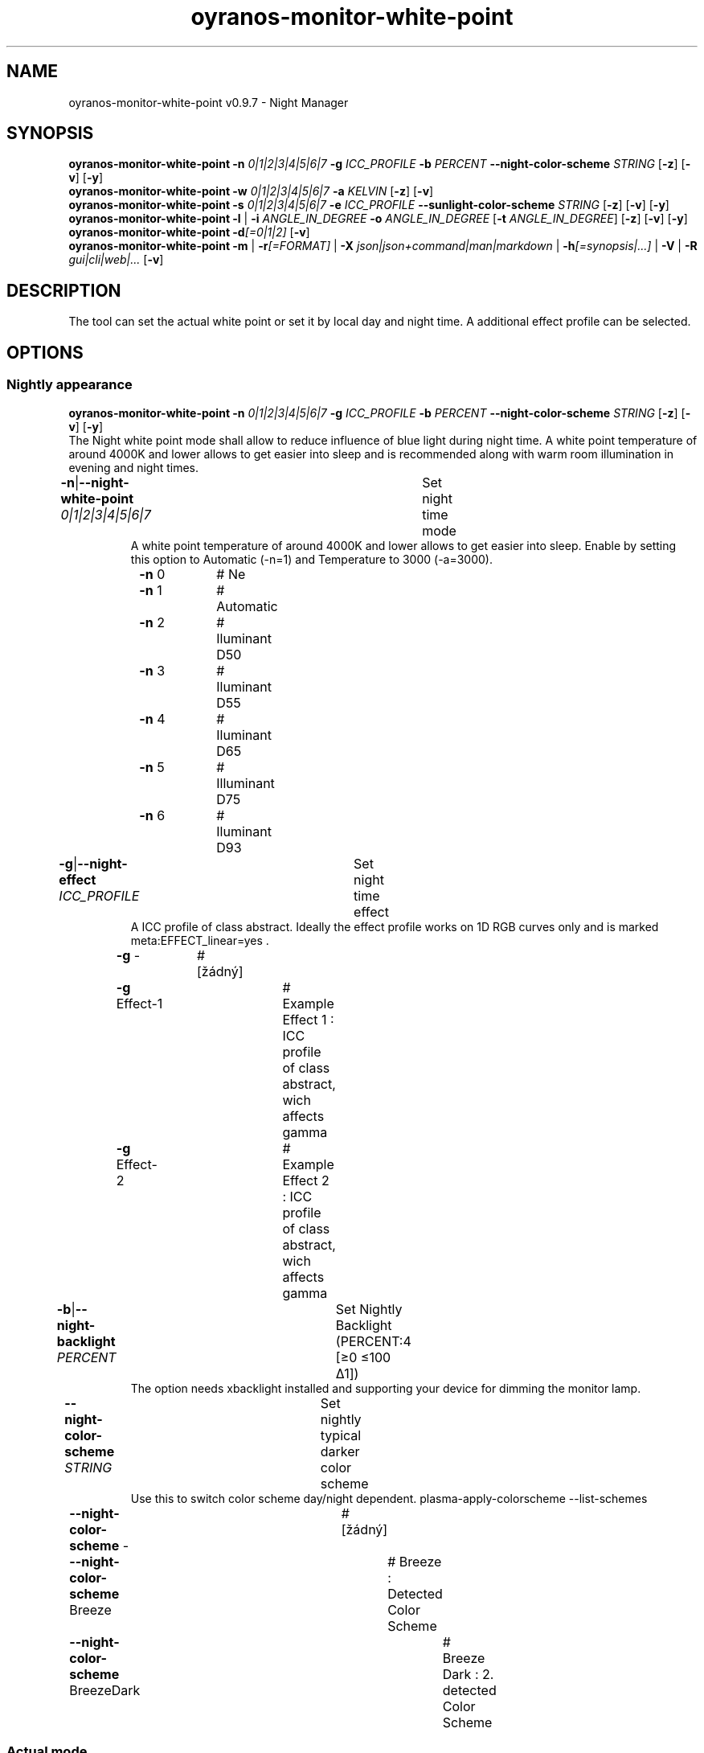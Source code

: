 .TH "oyranos-monitor-white-point" 1 "October 11, 2018" "User Commands"
.SH NAME
oyranos-monitor-white-point v0.9.7 \- Night Manager
.SH SYNOPSIS
\fBoyranos-monitor-white-point\fR \fB\-n\fR \fI0|1|2|3|4|5|6|7\fR \fB\-g\fR \fIICC_PROFILE\fR \fB\-b\fR \fIPERCENT\fR \fB\-\-night-color-scheme\fR \fISTRING\fR [\fB\-z\fR] [\fB\-v\fR] [\fB\-y\fR]
.br
\fBoyranos-monitor-white-point\fR \fB\-w\fR \fI0|1|2|3|4|5|6|7\fR \fB\-a\fR \fIKELVIN\fR [\fB\-z\fR] [\fB\-v\fR]
.br
\fBoyranos-monitor-white-point\fR \fB\-s\fR \fI0|1|2|3|4|5|6|7\fR \fB\-e\fR \fIICC_PROFILE\fR \fB\-\-sunlight-color-scheme\fR \fISTRING\fR [\fB\-z\fR] [\fB\-v\fR] [\fB\-y\fR]
.br
\fBoyranos-monitor-white-point\fR \fB\-l\fR | \fB\-i\fR \fIANGLE_IN_DEGREE\fR \fB\-o\fR \fIANGLE_IN_DEGREE\fR [\fB\-t\fR \fIANGLE_IN_DEGREE\fR] [\fB\-z\fR] [\fB\-v\fR] [\fB\-y\fR]
.br
\fBoyranos-monitor-white-point\fR \fB\-d\fR\fI[=0|1|2]\fR [\fB\-v\fR]
.br
\fBoyranos-monitor-white-point\fR \fB\-m\fR | \fB\-r\fR\fI[=FORMAT]\fR | \fB\-X\fR \fIjson|json+command|man|markdown\fR | \fB\-h\fR\fI[=synopsis|...]\fR | \fB\-V\fR | \fB\-R\fR \fIgui|cli|web|...\fR [\fB\-v\fR]
.SH DESCRIPTION
The tool can set the actual white point or set it by local day and night time. A additional effect profile can be selected.
.SH OPTIONS
.SS
Nightly appearance
\fBoyranos-monitor-white-point\fR \fB\-n\fR \fI0|1|2|3|4|5|6|7\fR \fB\-g\fR \fIICC_PROFILE\fR \fB\-b\fR \fIPERCENT\fR \fB\-\-night-color-scheme\fR \fISTRING\fR [\fB\-z\fR] [\fB\-v\fR] [\fB\-y\fR]
.br
The Night white point mode shall allow to reduce influence of blue light during night time. A white point temperature of around 4000K and lower allows to get easier into sleep and is recommended along with warm room illumination in evening and night times.
.br
.sp
.br
\fB\-n\fR|\fB\-\-night-white-point\fR \fI0|1|2|3|4|5|6|7\fR	Set night time mode
.RS
A white point temperature of around 4000K and lower allows to get easier into sleep. Enable by setting this option to Automatic (-n=1) and Temperature to 3000 (-a=3000).
.RE
	\fB\-n\fR 0		# Ne
.br
	\fB\-n\fR 1		# Automatic
.br
	\fB\-n\fR 2		# Iluminant D50
.br
	\fB\-n\fR 3		# Iluminant D55
.br
	\fB\-n\fR 4		# Iluminant D65
.br
	\fB\-n\fR 5		# Illuminant D75
.br
	\fB\-n\fR 6		# Iluminant D93
.br
\fB\-g\fR|\fB\-\-night-effect\fR \fIICC_PROFILE\fR	Set night time effect
.RS
A ICC profile of class abstract. Ideally the effect profile works on 1D RGB curves only and is marked meta:EFFECT_linear=yes .
.RE
	\fB\-g\fR -		# [žádný]
.br
	\fB\-g\fR Effect-1		# Example Effect 1 : ICC profile of class abstract, wich affects gamma
.br
	\fB\-g\fR Effect-2		# Example Effect 2 : ICC profile of class abstract, wich affects gamma
.br
\fB\-b\fR|\fB\-\-night-backlight\fR \fIPERCENT\fR	Set Nightly Backlight (PERCENT:4 [≥0 ≤100 Δ1])
.RS
The option needs xbacklight installed and supporting your device for dimming the monitor lamp.
.RE
\fB\-\-night-color-scheme\fR \fISTRING\fR	Set nightly typical darker color scheme
.RS
Use this to switch color scheme day/night dependent. plasma-apply-colorscheme --list-schemes
.RE
	\fB\-\-night-color-scheme\fR -		# [žádný]
.br
	\fB\-\-night-color-scheme\fR Breeze		# Breeze : Detected Color Scheme
.br
	\fB\-\-night-color-scheme\fR BreezeDark		# Breeze Dark : 2. detected Color Scheme
.br
.SS
Actual mode
\fBoyranos-monitor-white-point\fR \fB\-w\fR \fI0|1|2|3|4|5|6|7\fR \fB\-a\fR \fIKELVIN\fR [\fB\-z\fR] [\fB\-v\fR]
.br
\fB\-w\fR|\fB\-\-white-point\fR \fI0|1|2|3|4|5|6|7\fR	Set white point mode
.br
	\fB\-w\fR 0		# Ne
.br
	\fB\-w\fR 1		# Automatic
.br
	\fB\-w\fR 2		# Iluminant D50
.br
	\fB\-w\fR 3		# Iluminant D55
.br
	\fB\-w\fR 4		# Iluminant D65
.br
	\fB\-w\fR 5		# Illuminant D75
.br
	\fB\-w\fR 6		# Iluminant D93
.br
\fB\-a\fR|\fB\-\-automatic\fR \fIKELVIN\fR	A value from 2700 till 8000 Kelvin is expected to show no artefacts (KELVIN:2800 [≥1100 ≤10100 Δ100])
.br
\fB\-y\fR|\fB\-\-test\fR	
.br
.SS
Sun light appearance
\fBoyranos-monitor-white-point\fR \fB\-s\fR \fI0|1|2|3|4|5|6|7\fR \fB\-e\fR \fIICC_PROFILE\fR \fB\-\-sunlight-color-scheme\fR \fISTRING\fR [\fB\-z\fR] [\fB\-v\fR] [\fB\-y\fR]
.br
\fB\-s\fR|\fB\-\-sun-white-point\fR \fI0|1|2|3|4|5|6|7\fR	Set day time mode
.br
	\fB\-s\fR 0		# Ne
.br
	\fB\-s\fR 1		# Automatic
.br
	\fB\-s\fR 2		# Iluminant D50
.br
	\fB\-s\fR 3		# Iluminant D55
.br
	\fB\-s\fR 4		# Iluminant D65
.br
	\fB\-s\fR 5		# Illuminant D75
.br
	\fB\-s\fR 6		# Iluminant D93
.br
\fB\-e\fR|\fB\-\-sunlight-effect\fR \fIICC_PROFILE\fR	Set day time effect
.RS
A ICC profile of class abstract. Ideally the effect profile works on 1D RGB curves only and is marked meta:EFFECT_linear=yes .
.RE
	\fB\-e\fR -		# [žádný]
.br
	\fB\-e\fR Effect-1		# Example Effect 1 : ICC profile of class abstract, wich affects gamma
.br
	\fB\-e\fR Effect-2		# Example Effect 2 : ICC profile of class abstract, wich affects gamma
.br
\fB\-\-sunlight-color-scheme\fR \fISTRING\fR	Set day time typical brighter color scheme
.RS
Use this to switch color scheme day/night dependent. plasma-apply-colorscheme --list-schemes
.RE
	\fB\-\-sunlight-color-scheme\fR -		# [žádný]
.br
	\fB\-\-sunlight-color-scheme\fR Breeze		# Breeze : Detected Color Scheme
.br
	\fB\-\-sunlight-color-scheme\fR BreezeDark		# Breeze Dark : 2. detected Color Scheme
.br
.SS
Location and Twilight
\fBoyranos-monitor-white-point\fR \fB\-l\fR | \fB\-i\fR \fIANGLE_IN_DEGREE\fR \fB\-o\fR \fIANGLE_IN_DEGREE\fR [\fB\-t\fR \fIANGLE_IN_DEGREE\fR] [\fB\-z\fR] [\fB\-v\fR] [\fB\-y\fR]
.br
\fB\-l\fR|\fB\-\-location\fR	Detect location by IP adress
.br
\fB\-i\fR|\fB\-\-latitude\fR \fIANGLE_IN_DEGREE\fR	Set Latitude (ANGLE_IN_DEGREE:0 [≥-90 ≤90 Δ1])
.br
\fB\-o\fR|\fB\-\-longitude\fR \fIANGLE_IN_DEGREE\fR	Set Longitude (ANGLE_IN_DEGREE:0 [≥-180 ≤180 Δ1])
.br
\fB\-t\fR|\fB\-\-twilight\fR \fIANGLE_IN_DEGREE\fR	Set Twilight angle (ANGLE_IN_DEGREE:0 [≥-18 ≤18 Δ1])
.RS
0:sunrise/sunset|-6:civil|-12:nautical|-18:astronomical
.RE
.SS
Run sunset daemon
\fBoyranos-monitor-white-point\fR \fB\-d\fR\fI[=0|1|2]\fR [\fB\-v\fR]
.br
\fB\-d\fR|\fB\-\-daemon\fR\fI[=0|1|2]\fR	Control user daemon
.br
	\fB\-d\fR 0		#  : Deactivate
.br
	\fB\-d\fR 1		# Autostart : Autostart
.br
	\fB\-d\fR 2		# Activate : Activate
.br
.SH GENERAL OPTIONS
.SS
General options
\fBoyranos-monitor-white-point\fR \fB\-m\fR | \fB\-r\fR\fI[=FORMAT]\fR | \fB\-X\fR \fIjson|json+command|man|markdown\fR | \fB\-h\fR\fI[=synopsis|...]\fR | \fB\-V\fR | \fB\-R\fR \fIgui|cli|web|...\fR [\fB\-v\fR]
.br
\fB\-h\fR|\fB\-\-help\fR\fI[=synopsis|...]\fR	Print help text
.RS
Show usage information and hints for the tool.
.RE
	\fB\-h\fR -		# Full Help : Print help for all groups
.br
	\fB\-h\fR synopsis		# Synopsis : List groups - Show all groups including syntax
.br
\fB\-m\fR|\fB\-\-modes\fR	Show white point modes
.br
\fB\-r\fR|\fB\-\-sunrise\fR\fI[=FORMAT]\fR	Show local time, used geographical location, twilight height angles, sun rise and sun set times
.br
	\fB\-r\fR TEXT		# TEXT
.br
	\fB\-r\fR JSON		# JSON
.br
\fB\-X\fR|\fB\-\-export\fR \fIjson|json+command|man|markdown\fR	Export formated text
.RS
Get UI converted into text formats
.RE
	\fB\-X\fR man		# Man : Unix Man page - Get a unix man page
.br
	\fB\-X\fR markdown		# Markdown : Formated text - Get formated text
.br
	\fB\-X\fR json		# Json : GUI - Get a Oyjl Json UI declaration
.br
	\fB\-X\fR json+command		# Json + Command : GUI + Command - Get Oyjl Json UI declaration incuding command
.br
	\fB\-X\fR export		# Export : All available data - Get UI data for developers. The format can be converted by the oyjl-args tool.
.br
\fB\-R\fR|\fB\-\-render\fR \fIgui|cli|web|...\fR	Select Renderer
.RS
Select and possibly configure Renderer. -R="gui" will just launch a graphical UI. -R="web:port=port_number:https_key=TLS_private_key_filename:https_cert=TLS_CA_certificate_filename:css=layout_filename.css" will launch a local Web Server, which listens on local port.
.RE
	\fB\-R\fR gui		# Gui : Show UI - Display a interactive graphical User Interface.
.br
	\fB\-R\fR cli		# Cli : Show UI - Print on Command Line Interface.
.br
	\fB\-R\fR web		# Web : Start Web Server - Start a local Web Service to connect a Webbrowser with. Use the -R=web:help sub option to see more information.
.br
	\fB\-R\fR -
.br
\fB\-V\fR|\fB\-\-version\fR	Version
.br
\fB\-z\fR|\fB\-\-system-wide\fR	System wide DB setting
.br
\fB\-y\fR|\fB\-\-test\fR	
.br
\fB\-v\fR|\fB\-\-verbose\fR	Verbose
.br
.SH ENVIRONMENT VARIABLES
.TP
OY_DEBUG
.br
set the Oyranos debug level.
.br
Alternatively the -v option can be used.
.br
Valid integer range is from 1-20.
.TP
OY_MODULE_PATH
.br
route Oyranos to additional directories containing modules.
.SH EXAMPLES
.TP
Enable the daemon, set night white point to 3000 Kelvin and use that in night mode
.br
oyranos-monitor-white-point -d 2 -a 3000 -n 1
.TP
Switch all day light intereference off such as white point and effect
.br
oyranos-monitor-white-point -s 0 -e 0
.SH SEE AS WELL
.TP
oyranos-monitor(1) oyranos-config(1) oyranos(3)
.br
.TP
http://www.oyranos.org
.br
.SH AUTHOR
Kai-Uwe Behrmann http://www.oyranos.org
.SH COPYRIGHT
© 2005-2021 Kai-Uwe Behrmann and others
.br
Licence: newBSD http://www.oyranos.org
.SH BUGS
https://www.gitlab.com/oyranos/oyranos/issues 

